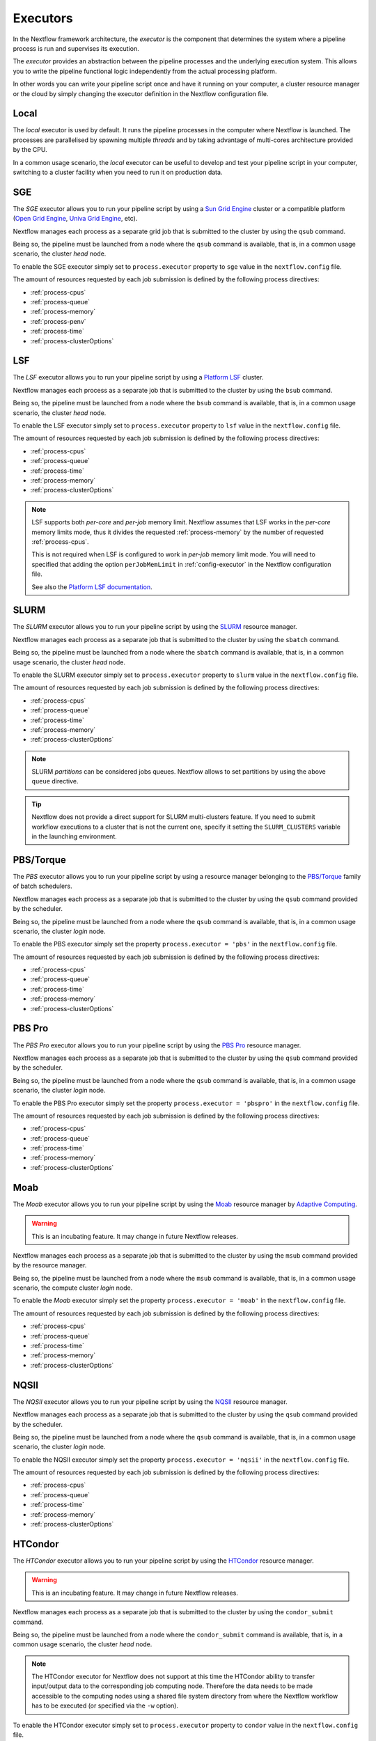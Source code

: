 .. _executor-page:

***********
Executors
***********

In the Nextflow framework architecture, the `executor` is the component that determines the system where a pipeline
process is run and supervises its execution.

The `executor` provides an abstraction between the pipeline processes and the underlying execution system. This
allows you to write the pipeline functional logic independently from the actual processing platform.

In other words you can write your pipeline script once and have it running on your computer, a cluster resource manager
or the cloud by simply changing the executor definition in the Nextflow configuration file.

.. _local-executor:

Local
=====

The `local` executor is used by default. It runs the pipeline processes in the computer where Nextflow
is launched. The processes are parallelised by spawning multiple `threads` and by taking advantage of multi-cores
architecture provided by the CPU.

In a common usage scenario, the `local` executor can be useful to develop and test your pipeline script in your computer,
switching to a cluster facility when you need to run it on production data.


.. _sge-executor:

SGE
===

The `SGE` executor allows you to run your pipeline script by using a `Sun Grid Engine <http://en.wikipedia.org/wiki/Oracle_Grid_Engine>`_
cluster or a compatible platform (`Open Grid Engine <http://gridscheduler.sourceforge.net/>`_, `Univa Grid Engine <http://www.univa.com/products/grid-engine.php>`_, etc).

Nextflow manages each process as a separate grid job that is submitted to the cluster by using the ``qsub`` command.

Being so, the pipeline must be launched from a node where the ``qsub`` command is available, that is, in a common usage
scenario, the cluster `head` node.

To enable the SGE executor simply set to ``process.executor`` property to ``sge`` value in the ``nextflow.config`` file.

The amount of resources requested by each job submission is defined by the following process directives:

* :ref:`process-cpus`
* :ref:`process-queue`
* :ref:`process-memory`
* :ref:`process-penv`
* :ref:`process-time`
* :ref:`process-clusterOptions`

.. _lsf-executor:

LSF
===

The `LSF` executor allows you to run your pipeline script by using a `Platform LSF <http://en.wikipedia.org/wiki/Platform_LSF>`_ cluster.

Nextflow manages each process as a separate job that is submitted to the cluster by using the ``bsub`` command.

Being so, the pipeline must be launched from a node where the ``bsub`` command is available, that is, in a common usage
scenario, the cluster `head` node.

To enable the LSF executor simply set to ``process.executor`` property to ``lsf`` value in the ``nextflow.config`` file.

The amount of resources requested by each job submission is defined by the following process directives:

* :ref:`process-cpus`
* :ref:`process-queue`
* :ref:`process-time`
* :ref:`process-memory`
* :ref:`process-clusterOptions`

.. note::

    LSF supports both *per-core* and *per-job* memory limit. Nextflow assumes that LSF works in the
    *per-core* memory limits mode, thus it divides the requested :ref:`process-memory` by the number of requested :ref:`process-cpus`.

    This is not required when LSF is configured to work in *per-job* memory limit mode. You will need to specified that
    adding the option ``perJobMemLimit`` in :ref:`config-executor` in the Nextflow configuration file.

    See also the `Platform LSF documentation <https://www.ibm.com/support/knowledgecenter/SSETD4_9.1.3/lsf_config_ref/lsf.conf.lsb_job_memlimit.5.dita>`_.


.. _slurm-executor:

SLURM
=====


The `SLURM` executor allows you to run your pipeline script by using the `SLURM <https://slurm.schedmd.com/documentation.html>`_ resource manager.

Nextflow manages each process as a separate job that is submitted to the cluster by using the ``sbatch`` command.

Being so, the pipeline must be launched from a node where the ``sbatch`` command is available, that is, in a common usage
scenario, the cluster `head` node.

To enable the SLURM executor simply set to ``process.executor`` property to ``slurm`` value in the ``nextflow.config`` file.

The amount of resources requested by each job submission is defined by the following process directives:

* :ref:`process-cpus`
* :ref:`process-queue`
* :ref:`process-time`
* :ref:`process-memory`
* :ref:`process-clusterOptions`

.. note:: SLURM `partitions` can be considered jobs queues. Nextflow allows to set partitions by using the above ``queue``
    directive.

.. tip:: Nextflow does not provide a direct support for SLURM multi-clusters feature. If you need to
  submit workflow executions to a cluster that is not the current one, specify it setting the
  ``SLURM_CLUSTERS`` variable in the launching environment. 

.. _pbs-executor:

PBS/Torque
==========

The `PBS` executor allows you to run your pipeline script by using a resource manager belonging to the `PBS/Torque <http://en.wikipedia.org/wiki/Portable_Batch_System>`_ family of batch schedulers.

Nextflow manages each process as a separate job that is submitted to the cluster by using the ``qsub`` command provided
by the scheduler.

Being so, the pipeline must be launched from a node where the ``qsub`` command is available, that is, in a common usage
scenario, the cluster `login` node.

To enable the PBS executor simply set the property ``process.executor = 'pbs'`` in the ``nextflow.config`` file.

The amount of resources requested by each job submission is defined by the following process directives:

* :ref:`process-cpus`
* :ref:`process-queue`
* :ref:`process-time`
* :ref:`process-memory`
* :ref:`process-clusterOptions`

.. _pbspro-executor:

PBS Pro
=======

The `PBS Pro` executor allows you to run your pipeline script by using the `PBS Pro <https://www.pbspro.org/>`_ resource manager.

Nextflow manages each process as a separate job that is submitted to the cluster by using the ``qsub`` command provided
by the scheduler.

Being so, the pipeline must be launched from a node where the ``qsub`` command is available, that is, in a common usage
scenario, the cluster `login` node.

To enable the PBS Pro executor simply set the property ``process.executor = 'pbspro'`` in the ``nextflow.config`` file.

The amount of resources requested by each job submission is defined by the following process directives:

* :ref:`process-cpus`
* :ref:`process-queue`
* :ref:`process-time`
* :ref:`process-memory`
* :ref:`process-clusterOptions`

.. _moab-executor:

Moab
====

The `Moab` executor allows you to run your pipeline script by using the
`Moab <https://en.wikipedia.org/wiki/Moab_Cluster_Suite>`_ resource manager by
`Adaptive Computing <http://www.adaptivecomputing.com/>`_.

.. warning:: This is an incubating feature. It may change in future Nextflow releases.

Nextflow manages each process as a separate job that is submitted to the cluster by using the ``msub`` command provided
by the resource manager.

Being so, the pipeline must be launched from a node where the ``msub`` command is available, that is, in a common usage
scenario, the compute cluster `login` node.

To enable the `Moab` executor simply set the property ``process.executor = 'moab'`` in the ``nextflow.config`` file.

The amount of resources requested by each job submission is defined by the following process directives:

* :ref:`process-cpus`
* :ref:`process-queue`
* :ref:`process-time`
* :ref:`process-memory`
* :ref:`process-clusterOptions`

.. _nqsii-executor:

NQSII
=====

The `NQSII` executor allows you to run your pipeline script by using the `NQSII <https://www.rz.uni-kiel.de/en/our-portfolio/hiperf/nec-linux-cluster>`_ resource manager.

Nextflow manages each process as a separate job that is submitted to the cluster by using the ``qsub`` command provided
by the scheduler.

Being so, the pipeline must be launched from a node where the ``qsub`` command is available, that is, in a common usage
scenario, the cluster `login` node.

To enable the NQSII executor simply set the property ``process.executor = 'nqsii'`` in the ``nextflow.config`` file.

The amount of resources requested by each job submission is defined by the following process directives:

* :ref:`process-cpus`
* :ref:`process-queue`
* :ref:`process-time`
* :ref:`process-memory`
* :ref:`process-clusterOptions`

.. _condor-executor:

HTCondor
========

The `HTCondor` executor allows you to run your pipeline script by using the `HTCondor <https://research.cs.wisc.edu/htcondor/>`_ resource manager.

.. warning:: This is an incubating feature. It may change in future Nextflow releases.

Nextflow manages each process as a separate job that is submitted to the cluster by using the ``condor_submit`` command.

Being so, the pipeline must be launched from a node where the ``condor_submit`` command is available, that is, in a
common usage scenario, the cluster `head` node.

.. note::
  The HTCondor executor for Nextflow does not support at this time the HTCondor ability to transfer input/output data to
  the corresponding job computing node. Therefore the data needs to be made accessible to the computing nodes using
  a shared file system directory from where the Nextflow workflow has to be executed (or specified via the ``-w`` option).

To enable the HTCondor executor simply set to ``process.executor`` property to ``condor`` value in the ``nextflow.config`` file.

The amount of resources requested by each job submission is defined by the following process directives:

* :ref:`process-cpus`
* :ref:`process-time`
* :ref:`process-memory`
* :ref:`process-disk`
* :ref:`process-clusterOptions`


.. _ignite-executor:

Ignite
======

The `Ignite` executor allows you to run a pipeline by using the `Apache Ignite <https://ignite.apache.org/>`_ clustering
technology that is embedded with the Nextflow runtime.

To enable this executor set the property ``process.executor = 'ignite'`` in the ``nextflow.config`` file.

The amount of resources requested by each task submission is defined by the following process directives:

* :ref:`process-cpus`
* :ref:`process-disk`
* :ref:`process-memory`

Read the :ref:`ignite-page` section in this documentation to learn how to configure Nextflow to deploy and run an
Ignite cluster in your infrastructure.

.. _k8s-executor:

Kubernetes
==========

Nextflow provides an experimental support for `Kubernetes <http://kubernetes.io/>`_ clustering technology. It allows
you to deploy and transparently run a Nextflow pipeline in a Kubernetes cluster.

The following directives can be used to define the amount of computing resources needed and the container(s) to use:

* :ref:`process-cpus`
* :ref:`process-memory`
* :ref:`process-container`

See the :ref:`Kubernetes documentation <k8s-page>` to learn how to deploy a workflow execution in a Kubernetes cluster.

.. _awsbatch-executor:

AWS Batch
==========

Nextflow supports `AWS Batch <https://aws.amazon.com/batch/>`_ service which allows submitting jobs in the cloud
without having to spin out and manage a cluster of virtual machines. AWS Batch uses Docker containers to run tasks,
which makes deploying pipelines much simpler.

The pipeline processes must specify the Docker image to use by defining the ``container`` directive, either in the pipeline
script or the ``nextflow.config`` file.

To enable this executor set the property ``process.executor = 'awsbatch'`` in the ``nextflow.config`` file.

The pipeline can be launched either in a local computer or a EC2 instance. The latter is suggested for heavy or long
running workloads. Moreover a S3 bucket must be used as pipeline work directory.

See the :ref:`AWS Batch<awscloud-batch>` page for further configuration details.

.. _google-lifesciences-executor:

Google Life Sciences
====================

`Google Cloud Life Sciences <https://cloud.google.com/life-sciences>`_ is a managed computing service that allows the execution of
containerized workloads in the Google Cloud Platform infrastructure.

Nextflow provides built-in support for Life Sciences API which allows the seamless deployment of a Nextflow pipeline
in the cloud, offloading the process executions as pipelines (it requires Nextflow 20.01.0 or later).

The pipeline processes must specify the Docker image to use by defining the ``container`` directive, either in the pipeline
script or the ``nextflow.config`` file. Moreover the pipeline work directory must be located in a Google Storage
bucket.

To enable this executor set the property ``process.executor = 'google-lifesciences'`` in the ``nextflow.config`` file.

See the :ref:`Google Life Sciences <google-lifesciences>` page for further configuration details.

.. _ga4ghtes-executor:

GA4GH TES
=========

.. warning:: This is an experimental feature and it may change in a future release. It requires Nextflow
  version 0.31.0 or later.

The `Task Execution Schema <https://github.com/ga4gh/task-execution-schemas>`_ (TES) project
by the `GA4GH <https://www.ga4gh.org>`_ standardisation initiative is an effort to define a
standardized schema and API for describing batch execution tasks in portable manner.

Nextflow includes an experimental support for the TES API providing a ``tes`` executor which allows
the submission of workflow tasks to a remote execution back-end exposing a TES API endpoint.

To use this feature define the following variables in the workflow launching environment::

    export NXF_MODE=ga4gh
    export NXF_EXECUTOR=tes
    export NXF_EXECUTOR_TES_ENDPOINT='http://back.end.com'
    

Then you will be able to run your workflow over TES using the usual Nextflow command line. Be sure to specify the Docker image to use, i.e.::

    nextflow run rnaseq-nf -with-docker alpine

.. note:: If the variable ``NXF_EXECUTOR_TES_ENDPOINT`` is omitted the default endpoint is ``http://localhost:8000``.

.. tip:: You can use a local `Funnel <https://ohsu-comp-bio.github.io/funnel/>`_ server using the following launch
  command line::

  ./funnel server --Server.HTTPPort 8000 --LocalStorage.AllowedDirs $HOME run

  (tested with version 0.8.0 on macOS)

.. warning:: Make sure the TES back-end can access the workflow work directory when
  data is exchanged using a local or shared file system.


**Known limitation**

* Automatic deployment of workflow scripts in the `bin` folder is not supported.
* Process output directories are not supported. For details see `#76 <https://github.com/ga4gh/task-execution-schemas/issues/76>`_.
* Glob patterns in process output declarations are not supported. For details see `#77 <https://github.com/ga4gh/task-execution-schemas/issues/77>`_.

.. _oar-executor:

OAR
===

The `OAR` executor allows you to run your pipeline script by using the `OAR <https://oar.imag.fr>`_ resource manager.

Nextflow manages each process as a separate job that is submitted to the cluster by using the ``oarsub`` command.

Being so, the pipeline must be launched from a node where the ``oarsub`` command is available, that is, in a common usage scenario, the cluster `head` node.

To enable the `OAR` executor simply set to ``process.executor`` property to ``oar`` value in the ``nextflow.config`` file.

The amount of resources requested by each job submission is defined by the following process directives:

* :ref:`process-cpus`
* :ref:`process-queue`
* :ref:`process-time`
* :ref:`process-memory`
* :ref:`process-clusterOptions`

**Known limitation**

* `clusterOptions` should be given, if more than one, semicolon separated. It ensures the `OAR` batch script to be accurately formatted.

```
clusterOptions = '-t besteffort;--project myproject'
```
